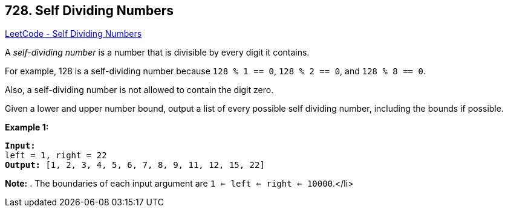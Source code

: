 == 728. Self Dividing Numbers

https://leetcode.com/problems/self-dividing-numbers/[LeetCode - Self Dividing Numbers]


A _self-dividing number_ is a number that is divisible by every digit it contains.

For example, 128 is a self-dividing number because `128 % 1 == 0`, `128 % 2 == 0`, and `128 % 8 == 0`.

Also, a self-dividing number is not allowed to contain the digit zero.

Given a lower and upper number bound, output a list of every possible self dividing number, including the bounds if possible.

*Example 1:*


[subs="verbatim,quotes"]
----
*Input:* 
left = 1, right = 22
*Output:* [1, 2, 3, 4, 5, 6, 7, 8, 9, 11, 12, 15, 22]
----


*Note:*
. The boundaries of each input argument are `1 <= left <= right <= 10000`.</li>

